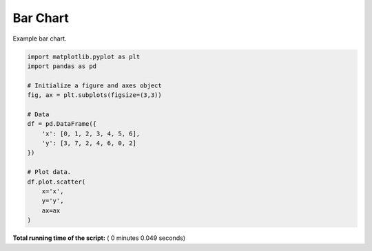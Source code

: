 

.. _sphx_glr__examples_plot_pd_scatter.py:


Bar Chart
=========

Example bar chart.




.. image:: /_examples/images/sphx_glr_plot_pd_scatter_001.png
    :align: center





.. code-block:: python

    import matplotlib.pyplot as plt
    import pandas as pd

    # Initialize a figure and axes object
    fig, ax = plt.subplots(figsize=(3,3))

    # Data
    df = pd.DataFrame({
        'x': [0, 1, 2, 3, 4, 5, 6],
        'y': [3, 7, 2, 4, 6, 0, 2]
    })

    # Plot data.
    df.plot.scatter(
        x='x',
        y='y',
        ax=ax
    )

**Total running time of the script:** ( 0 minutes  0.049 seconds)



.. only :: html

 .. container:: sphx-glr-footer


  .. container:: sphx-glr-download

     :download:`Download Python source code: plot_pd_scatter.py <plot_pd_scatter.py>`



  .. container:: sphx-glr-download

     :download:`Download Jupyter notebook: plot_pd_scatter.ipynb <plot_pd_scatter.ipynb>`


.. only:: html

 .. rst-class:: sphx-glr-signature

    `Gallery generated by Sphinx-Gallery <https://sphinx-gallery.readthedocs.io>`_
